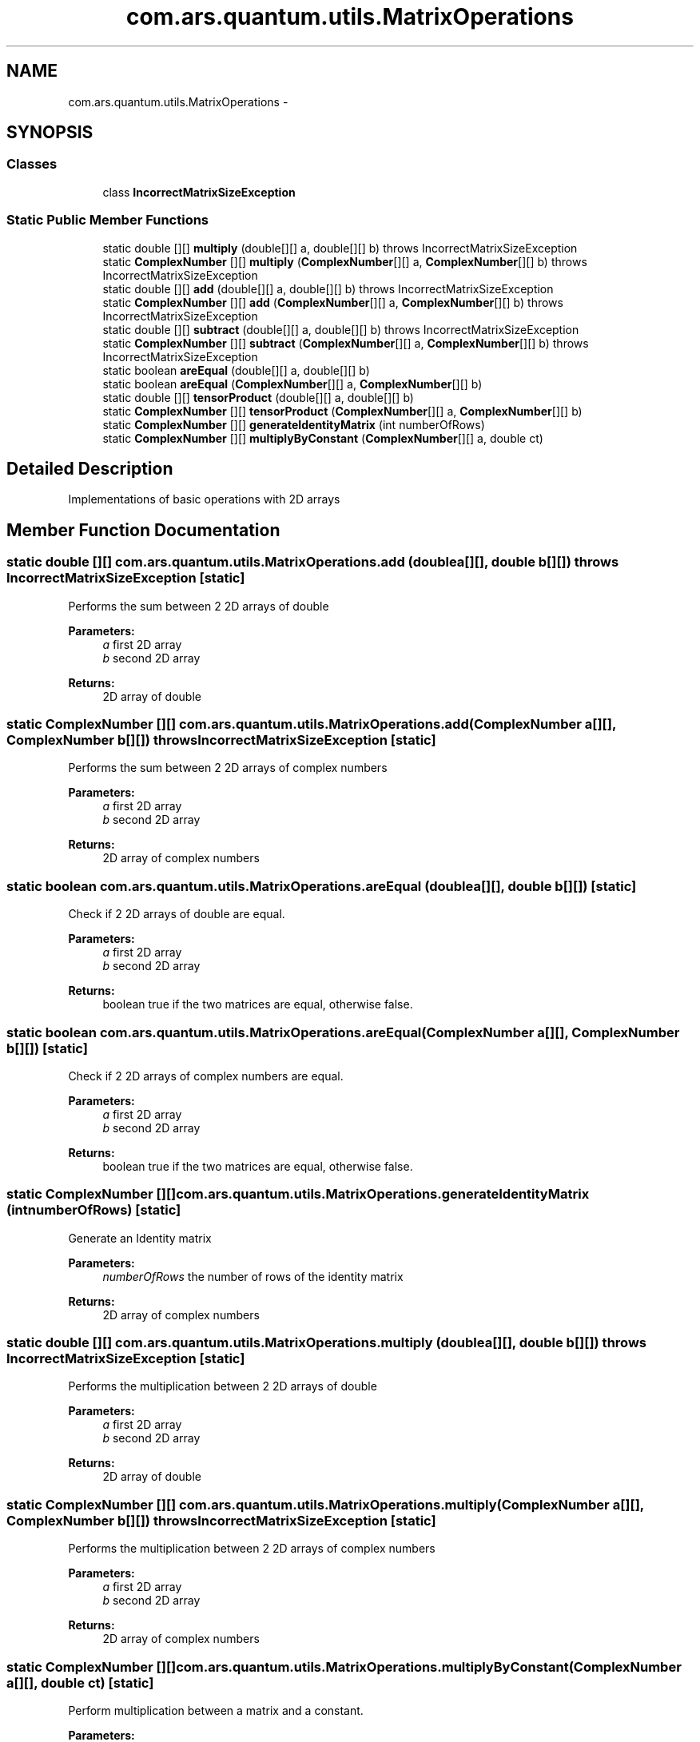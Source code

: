.TH "com.ars.quantum.utils.MatrixOperations" 3 "Wed Nov 23 2016" "quantum - computing" \" -*- nroff -*-
.ad l
.nh
.SH NAME
com.ars.quantum.utils.MatrixOperations \- 
.SH SYNOPSIS
.br
.PP
.SS "Classes"

.in +1c
.ti -1c
.RI "class \fBIncorrectMatrixSizeException\fP"
.br
.in -1c
.SS "Static Public Member Functions"

.in +1c
.ti -1c
.RI "static double [][] \fBmultiply\fP (double[][] a, double[][] b)  throws IncorrectMatrixSizeException "
.br
.ti -1c
.RI "static \fBComplexNumber\fP [][] \fBmultiply\fP (\fBComplexNumber\fP[][] a, \fBComplexNumber\fP[][] b)  throws IncorrectMatrixSizeException "
.br
.ti -1c
.RI "static double [][] \fBadd\fP (double[][] a, double[][] b)  throws IncorrectMatrixSizeException "
.br
.ti -1c
.RI "static \fBComplexNumber\fP [][] \fBadd\fP (\fBComplexNumber\fP[][] a, \fBComplexNumber\fP[][] b)  throws IncorrectMatrixSizeException "
.br
.ti -1c
.RI "static double [][] \fBsubtract\fP (double[][] a, double[][] b)  throws IncorrectMatrixSizeException "
.br
.ti -1c
.RI "static \fBComplexNumber\fP [][] \fBsubtract\fP (\fBComplexNumber\fP[][] a, \fBComplexNumber\fP[][] b)  throws IncorrectMatrixSizeException "
.br
.ti -1c
.RI "static boolean \fBareEqual\fP (double[][] a, double[][] b)"
.br
.ti -1c
.RI "static boolean \fBareEqual\fP (\fBComplexNumber\fP[][] a, \fBComplexNumber\fP[][] b)"
.br
.ti -1c
.RI "static double [][] \fBtensorProduct\fP (double[][] a, double[][] b)"
.br
.ti -1c
.RI "static \fBComplexNumber\fP [][] \fBtensorProduct\fP (\fBComplexNumber\fP[][] a, \fBComplexNumber\fP[][] b)"
.br
.ti -1c
.RI "static \fBComplexNumber\fP [][] \fBgenerateIdentityMatrix\fP (int numberOfRows)"
.br
.ti -1c
.RI "static \fBComplexNumber\fP [][] \fBmultiplyByConstant\fP (\fBComplexNumber\fP[][] a, double ct)"
.br
.in -1c
.SH "Detailed Description"
.PP 
Implementations of basic operations with 2D arrays 
.SH "Member Function Documentation"
.PP 
.SS "static double [][] com\&.ars\&.quantum\&.utils\&.MatrixOperations\&.add (double a[][], double b[][]) throws IncorrectMatrixSizeException\fC [static]\fP"
Performs the sum between 2 2D arrays of double
.PP
\fBParameters:\fP
.RS 4
\fIa\fP first 2D array 
.br
\fIb\fP second 2D array 
.RE
.PP
\fBReturns:\fP
.RS 4
2D array of double 
.RE
.PP

.SS "static \fBComplexNumber\fP [][] com\&.ars\&.quantum\&.utils\&.MatrixOperations\&.add (\fBComplexNumber\fP a[][], \fBComplexNumber\fP b[][]) throws IncorrectMatrixSizeException\fC [static]\fP"
Performs the sum between 2 2D arrays of complex numbers
.PP
\fBParameters:\fP
.RS 4
\fIa\fP first 2D array 
.br
\fIb\fP second 2D array 
.RE
.PP
\fBReturns:\fP
.RS 4
2D array of complex numbers 
.RE
.PP

.SS "static boolean com\&.ars\&.quantum\&.utils\&.MatrixOperations\&.areEqual (double a[][], double b[][])\fC [static]\fP"
Check if 2 2D arrays of double are equal\&.
.PP
\fBParameters:\fP
.RS 4
\fIa\fP first 2D array 
.br
\fIb\fP second 2D array 
.RE
.PP
\fBReturns:\fP
.RS 4
boolean true if the two matrices are equal, otherwise false\&. 
.RE
.PP

.SS "static boolean com\&.ars\&.quantum\&.utils\&.MatrixOperations\&.areEqual (\fBComplexNumber\fP a[][], \fBComplexNumber\fP b[][])\fC [static]\fP"
Check if 2 2D arrays of complex numbers are equal\&.
.PP
\fBParameters:\fP
.RS 4
\fIa\fP first 2D array 
.br
\fIb\fP second 2D array 
.RE
.PP
\fBReturns:\fP
.RS 4
boolean true if the two matrices are equal, otherwise false\&. 
.RE
.PP

.SS "static \fBComplexNumber\fP [][] com\&.ars\&.quantum\&.utils\&.MatrixOperations\&.generateIdentityMatrix (int numberOfRows)\fC [static]\fP"
Generate an Identity matrix 
.PP
\fBParameters:\fP
.RS 4
\fInumberOfRows\fP the number of rows of the identity matrix 
.RE
.PP
\fBReturns:\fP
.RS 4
2D array of complex numbers 
.RE
.PP

.SS "static double [][] com\&.ars\&.quantum\&.utils\&.MatrixOperations\&.multiply (double a[][], double b[][]) throws IncorrectMatrixSizeException\fC [static]\fP"
Performs the multiplication between 2 2D arrays of double
.PP
\fBParameters:\fP
.RS 4
\fIa\fP first 2D array 
.br
\fIb\fP second 2D array 
.RE
.PP
\fBReturns:\fP
.RS 4
2D array of double 
.RE
.PP

.SS "static \fBComplexNumber\fP [][] com\&.ars\&.quantum\&.utils\&.MatrixOperations\&.multiply (\fBComplexNumber\fP a[][], \fBComplexNumber\fP b[][]) throws IncorrectMatrixSizeException\fC [static]\fP"
Performs the multiplication between 2 2D arrays of complex numbers
.PP
\fBParameters:\fP
.RS 4
\fIa\fP first 2D array 
.br
\fIb\fP second 2D array 
.RE
.PP
\fBReturns:\fP
.RS 4
2D array of complex numbers 
.RE
.PP

.SS "static \fBComplexNumber\fP [][] com\&.ars\&.quantum\&.utils\&.MatrixOperations\&.multiplyByConstant (\fBComplexNumber\fP a[][], double ct)\fC [static]\fP"
Perform multiplication between a matrix and a constant\&. 
.PP
\fBParameters:\fP
.RS 4
\fIa\fP matrix 
.br
\fIct\fP constant 
.RE
.PP
\fBReturns:\fP
.RS 4
2D array of complex numbers 
.RE
.PP

.SS "static double [][] com\&.ars\&.quantum\&.utils\&.MatrixOperations\&.subtract (double a[][], double b[][]) throws IncorrectMatrixSizeException\fC [static]\fP"
Performs the subtract between 2 2D arrays of double
.PP
\fBParameters:\fP
.RS 4
\fIa\fP first 2D array 
.br
\fIb\fP second 2D array 
.RE
.PP
\fBReturns:\fP
.RS 4
2D array of double 
.RE
.PP

.SS "static \fBComplexNumber\fP [][] com\&.ars\&.quantum\&.utils\&.MatrixOperations\&.subtract (\fBComplexNumber\fP a[][], \fBComplexNumber\fP b[][]) throws IncorrectMatrixSizeException\fC [static]\fP"
Performs the subtract between 2 2D arrays of complex numbers
.PP
\fBParameters:\fP
.RS 4
\fIa\fP first 2D array 
.br
\fIb\fP second 2D array 
.RE
.PP
\fBReturns:\fP
.RS 4
2D array of complex numbers 
.RE
.PP

.SS "static double [][] com\&.ars\&.quantum\&.utils\&.MatrixOperations\&.tensorProduct (double a[][], double b[][])\fC [static]\fP"
Performs the tensor product between 2 2D arrays of double
.PP
\fBParameters:\fP
.RS 4
\fIa\fP first 2D array 
.br
\fIb\fP second 2D array 
.RE
.PP
\fBReturns:\fP
.RS 4
2D array of double 
.RE
.PP

.SS "static \fBComplexNumber\fP [][] com\&.ars\&.quantum\&.utils\&.MatrixOperations\&.tensorProduct (\fBComplexNumber\fP a[][], \fBComplexNumber\fP b[][])\fC [static]\fP"
Performs the tensor product between 2 2D arrays of complex numbers
.PP
\fBParameters:\fP
.RS 4
\fIa\fP first 2D array 
.br
\fIb\fP second 2D array 
.RE
.PP
\fBReturns:\fP
.RS 4
2D array of complex numbers 
.RE
.PP


.SH "Author"
.PP 
Generated automatically by Doxygen for quantum - computing from the source code\&.
